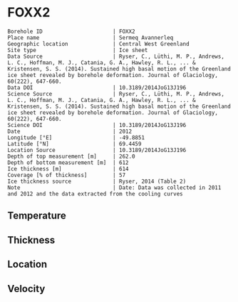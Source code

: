 * FOXX2
:PROPERTIES:
:header-args:jupyter-python+: :session ds :kernel ds
:clearpage: t
:END:

#+NAME: ingest_meta
#+BEGIN_SRC bash :results verbatim :exports results
cat meta.bsv | sed 's/|/@| /' | column -s"@" -t
#+END_SRC

#+RESULTS: ingest_meta
#+begin_example
Borehole ID                      | FOXX2
Place name                       | Sermeq Avannerleq
Geographic location              | Central West Greenland
Site type                        | Ice sheet
Data Source                      | Ryser, C., Lüthi, M. P., Andrews, L. C., Hoffman, M. J., Catania, G. A., Hawley, R. L., ... & Kristensen, S. S. (2014). Sustained high basal motion of the Greenland ice sheet revealed by borehole deformation. Journal of Glaciology, 60(222), 647-660.
Data DOI                         | 10.3189/2014JoG13J196
Science Source                   | Ryser, C., Lüthi, M. P., Andrews, L. C., Hoffman, M. J., Catania, G. A., Hawley, R. L., ... & Kristensen, S. S. (2014). Sustained high basal motion of the Greenland ice sheet revealed by borehole deformation. Journal of Glaciology, 60(222), 647-660.
Science DOI                      | 10.3189/2014JoG13J196
Date                             | 2012
Longitude [°E]                   | -49.8851
Latitude [°N]                    | 69.4459
Location Source                  | 10.3189/2014JoG13J196
Depth of top measurement [m]     | 262.0
Depth of bottom measurement [m]  | 612
Ice thickness [m]                | 614
Coverage [% of thickness]        | 57
Ice thickness source             | Ryser, 2014 (Table 2)
Note                             | Date: Data was collected in 2011 and 2012 and the data extracted from the cooling curves
#+end_example

** Temperature

** Thickness

** Location

** Velocity

** Data                                                 :noexport:

#+NAME: ingest_data
#+BEGIN_SRC bash :exports results
cat data.csv | sort -t, -n -k1
#+END_SRC

#+RESULTS: ingest_data
|   d |     t |
| 262 | -5.44 |
| 362 | -9.79 |
| 442 | -8.48 |
| 502 | -5.49 |
| 552 |  -2.7 |
| 583 | -1.29 |
| 597 | -0.69 |
| 606 | -0.74 |
| 609 | -0.42 |
| 612 | -0.37 |

